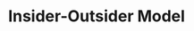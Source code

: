 :PROPERTIES:
:ID:       2dd8722d-20ad-421b-852a-60d9753dacfd
:END:
#+title: Insider-Outsider Model

#+HUGO_AUTO_SET_LASTMOD: t
#+hugo_base_dir: ~/BrainDump/

#+hugo_section: notes

#+HUGO_TAGS: placeholder

#+BIBLIOGRAPHY: ~/Org/zotero_refs.bib
#+OPTIONS: num:nil ^:{} toc:nil
